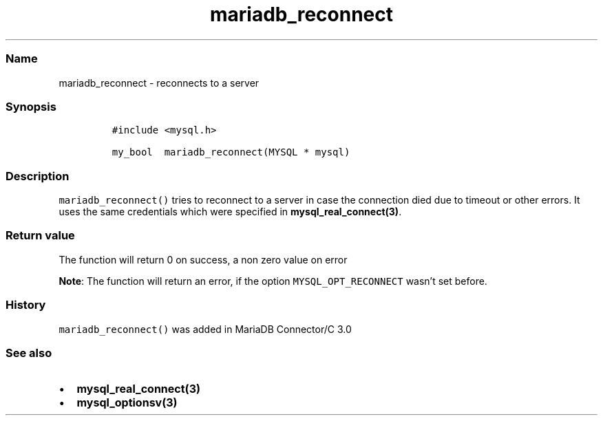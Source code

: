 .\" Automatically generated by Pandoc 2.5
.\"
.TH "mariadb_reconnect" "3" "" "Version 3.3.15" "MariaDB Connector/C"
.hy
.SS Name
.PP
mariadb_reconnect \- reconnects to a server
.SS Synopsis
.IP
.nf
\f[C]
#include <mysql.h>

my_bool  mariadb_reconnect(MYSQL * mysql)
\f[R]
.fi
.SS Description
.PP
\f[C]mariadb_reconnect()\f[R] tries to reconnect to a server in case the
connection died due to timeout or other errors.
It uses the same credentials which were specified in
\f[B]mysql_real_connect(3)\f[R].
.SS Return value
.PP
The function will return 0 on success, a non zero value on error
.PP
\f[B]Note\f[R]: The function will return an error, if the option
\f[C]MYSQL_OPT_RECONNECT\f[R] wasn\[cq]t set before.
.SS History
.PP
\f[C]mariadb_reconnect()\f[R] was added in MariaDB Connector/C 3.0
.SS See also
.IP \[bu] 2
\f[B]mysql_real_connect(3)\f[R]
.IP \[bu] 2
\f[B]mysql_optionsv(3)\f[R]
